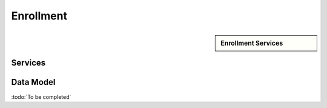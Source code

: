 
.. _annex-interface-enrollment:

Enrollment
----------

.. only:: html

    Get the OpenAPI file for this interface: `enrollment.yaml <../../enrollment.yaml>`_

.. raw:: latex

    Get the OpenAPI file for this interface: \textattachfile[]{../html/enrollment.yaml}{enrollment.yaml}

.. sidebar:: Enrollment Services

    .. hlist::
        :columns: 2

        - `createEnrollment <#post--v1-enrollments-enrollmentId>`_
        - `readEnrollment <#get--v1-enrollments-enrollmentId>`_
        - `updateEnrollment <#put--v1-enrollments-enrollmentId>`_
        - `partialUpdateEnrollment <#patch--v1-enrollments-enrollmentId>`_
        - `deleteEnrollment <#delete--v1-enrollments-enrollmentId>`_
        - `finalizeEnrollment <#put--v1-enrollments-enrollmentId-finalize>`_
        - `findEnrollments <#post--v1-enrollments>`_
        - `createBuffer <#post--v1-enrollments-enrollmentId-buffer>`_
        - `readBuffer <#get--v1-enrollments-enrollmentId-buffer-bufferId>`_

Services
""""""""
.. openapi:: ../../yaml/enrollment.yaml
    :examples:
    :group:

Data Model
""""""""""

:todo:`To be completed`

